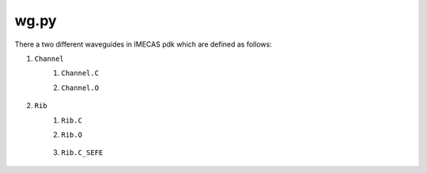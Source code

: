 wg.py
==========
There a two different waveguides in IMECAS pdk which are defined as follows:

#. ``Channel``
    #. ``Channel.C``
    #. ``Channel.O``

        .. image:: ../images/channel.png


#. ``Rib``
    #. ``Rib.C``
    #. ``Rib.O``

        .. image:: ../images/rib.png

    #. ``Rib.C_SEFE``

        .. image:: ../images/rib_sefe.png

